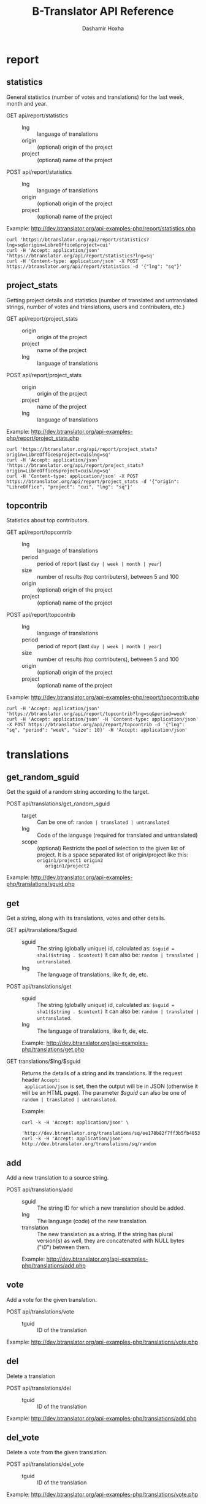 #+TITLE:     B-Translator API Reference
#+AUTHOR:    Dashamir Hoxha
#+EMAIL:     dashohoxha@gmail.com
#+LANGUAGE:  en
#+OPTIONS:   H:3 num:nil toc:t \n:nil @:t ::t |:t ^:nil -:t f:t *:t <:t
#+OPTIONS:   TeX:nil LaTeX:nil skip:nil d:nil todo:t pri:nil tags:not-in-toc
#+INFOJS_OPT: view:overview toc:t ltoc:t mouse:#aadddd buttons:0 path:org-info.js
#+STYLE: <link rel="stylesheet" type="text/css" href="org-info.css" />

* report

** statistics

   General statistics (number of votes and translations) for the last
   week, month and year.

   + GET api/report/statistics ::
     - lng :: language of translations
     - origin :: (optional) origin of the project 
     - project :: (optional) name of the project 	       

   + POST api/report/statistics ::
     - lng :: language of translations
     - origin :: (optional) origin of the project 
     - project :: (optional) name of the project 	       


   Example: [[http://dev.btranslator.org/api-examples-php/report/statistics.php]]

   #+begin_example
   curl 'https://btranslator.org/api/report/statistics?lng=sq&origin=LibreOffice&project=cui'
   curl -H 'Accept: application/json' 'https://btranslator.org/api/report/statistics?lng=sq'
   curl -H 'Content-type: application/json' -X POST https://btranslator.org/api/report/statistics -d '{"lng": "sq"}'
   #+end_example


** project_stats

   Getting project details and statistics (number of translated and
   untranslated strings, number of votes and translations, users and
   contributers, etc.)

   + GET api/report/project_stats ::
     - origin :: origin of the project 
     - project :: name of the project 	       
     - lng :: language of translations

   + POST api/report/project_stats ::
     - origin :: origin of the project 
     - project :: name of the project 	       
     - lng :: language of translations

   Example: [[http://dev.btranslator.org/api-examples-php/report/project_stats.php]]

   #+begin_example
   curl 'https://btranslator.org/api/report/project_stats?origin=LibreOffice&project=cui&lng=sq'
   curl -H 'Accept: application/json' 'https://btranslator.org/api/report/project_stats?origin=LibreOffice&project=cui&lng=sq'
   curl -H 'Content-type: application/json' -X POST https://btranslator.org/api/report/project_stats -d '{"origin": "LibreOffice", "project": "cui", "lng": "sq"}'
   #+end_example


** topcontrib

   Statistics about top contributors.

   + GET api/report/topcontrib ::
     - lng :: language of translations
     - period :: period of report (last =day | week | month | year=)
     - size :: number of results (top contributers), between 5 and 100
     - origin :: (optional) origin of the project 
     - project :: (optional) name of the project 	       

   + POST api/report/topcontrib ::
     - lng :: language of translations
     - period :: period of report (last =day | week | month | year=)
     - size :: number of results (top contributers), between 5 and 100
     - origin :: (optional) origin of the project 
     - project :: (optional) name of the project 

   Example: [[http://dev.btranslator.org/api-examples-php/report/topcontrib.php]]

   #+begin_example
   curl -H 'Accept: application/json' 'https://btranslator.org/api/report/topcontrib?lng=sq&period=week'
   curl -H 'Accept: application/json' -H 'Content-type: application/json' -X POST https://btranslator.org/api/report/topcontrib -d '{"lng": "sq", "period": "week", "size": 10}' -H 'Accept: application/json'
   #+end_example
   

* translations

** get_random_sguid

   Get the sguid of a random string according to the target.

   + POST api/translations/get_random_sguid ::
     - target :: Can be one of: =random | translated | untranslated=
     - lng :: Code of the language (required for translated and untranslated)
     - scope :: (optional) Restricts the pool of selection to the
         given list of project. It is a space separated list of
         origin/project like this: =origin1/project1 origin2
         origin1/project2=

   Example: [[http://dev.btranslator.org/api-examples-php/translations/sguid.php]]


** get

   Get a string, along with its translations, votes and other details.

   + GET api/translations/$sguid ::
     - sguid :: The string (globally unique) id, calculated as:
                =$sguid = sha1($string . $context)= It can also be:
                =random | translated | untranslated=.
     - lng :: The language of translations, like fr, de, etc.

   + POST api/translations/get ::
     - sguid :: The string (globally unique) id, calculated as:
                =$sguid = sha1($string . $context)= It can also be:
                =random | translated | untranslated=.
     - lng :: The language of translations, like fr, de, etc.

     Example: [[http://dev.btranslator.org/api-examples-php/translations/get.php]]

   + GET translations/$lng/$sguid :: Returns the details of a string
     and its translations.  If the request header =Accept:
     application/json= is set, then the output will be in JSON
     (otherwise it will be an HTML page). The parameter /$sguid/ can
     also be one of =random | translated | untranslated=.

     Example:
     #+BEGIN_EXAMPLE
     curl -k -H 'Accept: application/json' \
       'http://dev.btranslator.org/translations/sq/ee178b82f7ff3b5fb48537b834db673b42d48556'
     curl -k -H 'Accept: application/json' http://dev.btranslator.org/translations/sq/random
     #+END_EXAMPLE


** add

   Add a new translation to a source string.

   + POST api/translations/add ::
     - sguid ::
         The string ID for which a new translation should be added.
     - lng ::
         The language (code) of the new translation.
     - translation ::
         The new translation as a string. If the string has plural
         version(s) as well, they are concatenated with NULL bytes ("\0")
         between them.

     Example: [[http://dev.btranslator.org/api-examples-php/translations/add.php]]


** vote

   Add a vote for the given translation.

   + POST api/translations/vote ::
     - tguid :: ID of the translation

   Example: [[http://dev.btranslator.org/api-examples-php/translations/vote.php]]


** del

   Delete a translation

   + POST api/translations/del ::
     - tguid :: ID of the translation

   Example: [[http://dev.btranslator.org/api-examples-php/translations/add.php]]


** del_vote

   Delete a vote from the given translation.

   + POST api/translations/del_vote ::
     - tguid :: ID of the translation

   Example: [[http://dev.btranslator.org/api-examples-php/translations/vote.php]]


** search

   Search strings and translations using various filters.

   + GET api/translations :: This provides the same
     functionality and has the same parameters as the *search*
     operation.  The only difference is that the parameters are
     provided as a GET request (in the URL), whereas the parameters of
     'search' are provided as a POST request. Sometimes this may be
     more convenient.

   + POST api/translations/search ::
     - lng ::
         The language of translations.
     - limit ::
         The number of results to be returned (min: 5, max: 50).
     - words ::
         Words to be searched for.
     - sguid ::
         If the /words/ is empty and there is a /sguid/ then the
         words of this string are used for searching.
     - mode ::
         Search mode. Can be one of:
         - natural-strings :       Natural search on strings (default).
         - natural-translations :  Natural search on translations.
         - boolean-strings :       Boolean search on strings.
         - boolean-translations :  Boolean search on translations.
     - page ::
         Page of results to be displayed.
     - project ::
         Limit search only to this project
     - origin ::
         Limit search only to the projects of this origin.
     - only_mine :: (boolean)
         Limit search only to the strings touched (translated or voted)
         by the current user.
     - translated_by ::
         Limit search by the author of translations
         (can be used only by admins).
     - voted_by ::
         Limit search by a voter (can be used only by admins).
     - date_filter ::
         Which date to filter (used only by admins). Can be one of:
         - strings :       Filter Strings By Date
         - translations :  Filter Translations By Date (default)
         - votes :         Filter Votes By Date
     - from_date ::
         Date and time.
     - to_date ::
         Date and time.
     - list_mode ::
         Used when listing the strings of a project.
         Can be one of: /all/, /translated/, /untranslated/

     Example: [[http://dev.btranslator.org/api-examples-php/translations/search.php]]

  + GET translations/search :: Search strings and translations using
    various filters.  If the request header =Accept: application/json=
    is set, then the output will be in JSON (otherwise it will be an
    HTML page). It gets the same parameters as =GET
    api/translations=

    Example:
    #+BEGIN_EXAMPLE
    curl -k -H 'Accept: application/json' \
         'http://dev.btranslator.org/translations/search?lng=sq&words=space'
    curl -k -H 'Accept: application/json' \
         'https://l10n.org.al/translations/search?lng=sq&words=space'
    #+END_EXAMPLE


** submit

   Submit multiple actions at once.

   + POST api/translations/submit ::
         Array of actions. Each action is an associated array
         that contains the items:
         - action ::
             The action to be done: =add | vote | del | del_vote=
         - params ::
             Associative array of the needed parameters for this action.

   Example: [[http://dev.btranslator.org/api-examples-php/translations/submit.php]]


** import

   Import translations from PO files.

   + POST api/translations/import ::
     - lng ::
         Language of translations.
     - file ::
         A PO file with translations, or an archive of PO files
         (accepted extensions: .tar, .gz, .tgz, .bz2, .xz, .7z, .zip).

     Returns associative array containing:
     - messages ::
         Array of notification messages; each notification message
         is an array of a message and a type, where type can be one of
         =status=, =warning=, =error=.

   Example: [[http://dev.btranslator.org/api-examples-php/translations/import.php]]

   This is like a bulk translation and voting service. For any
   translation in the PO files, it will be added as a suggestion if
   such a translation does not exist, or it will just be voted if such
   a translation already exists. In case that the translation already
   exists but its author is not known, then you (the user who makes
   the import) will be recorded as the author of the translation.

   This can be useful for translators if they prefer to work off-line
   with PO files. They can export the PO files of a project, work on
   them with desktop tools (like Lokalize) to translate or correct
   exported translations, and then import back to B-Translator the
   translated/corrected PO files.


* project

** subscribe

   Subscribe user to a project.

   + POST api/project/subscribe ::
     - origin :: Origin of the project.
     - project :: Name of the project.

   Unsubscribe user from a project.

   + POST api/project/unsubscribe ::
     - origin :: Origin of the project.
     - project :: Name of the project.

   Get user subscriptions.

   + POST api/project/subscriptions ::

   Example: [[http://dev.btranslator.org/api-examples-php/project/subscribe.php]]


** list/all
   + GET project/list/all ::
     Return a full list of all the imported projects and languages.

     Example:
     #+BEGIN_EXAMPLE
     curl -s https://btranslator.org/project/list/all | python -m json.tool
     #+END_EXAMPLE


** list

   Get a list of existing projects, filtered by origin/project.

   + POST api/project/list ::
     - origin :: Filter by origin.
     - project :: Filter by project.

     Parameters *origin* and *project* can contain =*=, which is
     replaced by =%= (for LIKE matches).

     If *project* is =-= then only a list of 'origin' is outputed,
     otherwise a list of 'origin/project'.

     Example: [[http://dev.btranslator.org/api-examples-php/project/list.php]]

     Examples:
     #+BEGIN_EXAMPLE
     curl -k -X POST http://dev.btranslator.org/api/project/list
     curl -k -X POST http://dev.btranslator.org/api/project/list \
          -H "Content-type: application/json" \
          -d '{"origin": "t*"}'
     #+END_EXAMPLE

   + GET project/list/$origin/$project[/$format] ::
     Return a plain-text list of all the imported projects, filtered
     by the given origin/project. Parameters *origin* and *project*
     can contain =*=, which is replaced by =%= (for LIKE matches).  If
     *project* is =-= then only a list of 'origin' is outputed,
     otherwise a list of 'origin/project'.  The third variable can be
     JSON or TEXT (default).

     Example:
     #+BEGIN_EXAMPLE
     curl 'https://btranslator.org/project/list/*/-'
     curl 'https://btranslator.org/project/list/*/-/json'
     curl 'https://btranslator.org/project/list/LibreOffice/s*'
     curl 'https://btranslator.org/project/list/LibreOffice'
     curl 'https://btranslator.org/project/list/*/nautil*'
     curl 'https://btranslator.org/project/list/*/*/json'
     curl 'https://btranslator.org/project/list'
     #+END_EXAMPLE


** langs

   + GET project/langs/$origin/$project ::
     Get a list of languages for the given origin/project.

     Example:
     #+BEGIN_EXAMPLE
     curl -s https://btranslator.org/project/langs/LibreOffice/cui | python -m json.tool
     #+END_EXAMPLE


** export

   + POST api/project/export :: Schedule a project for export. When
     the request is completed, the user will be notified by
     email. Accepts these parameters:

     - origin ::
         The origin of the project.
     - project ::
         The name of the project.
     - lng ::
         Translation to be exported.
     - export_mode ::
         The export mode that should be used. It can be one of:
         =original | most_voted | preferred=.
         - The mode =original= exports the translations of the
           original files that were imported.
         - The mode =most_voted= exports the translations with the
           highest number of votes.
         - The mode =preferred= gives precedence to the translations
           voted by a user or a list of users, despite the number of
           votes.
     - preferred_voters ::
         Comma separated list of usernames. Used only when /export_mode/
         is =preferred=.

     Example: [[http://dev.btranslator.org/api-examples-php/project/export.php]]


   + GET/POST project/export :: Return an archive of PO
     files for a given origin/project/lng. Does not allow concurrent
     exports because they may affect the performance of the server.
     Parameters are received from the request (either GET or
     POST). They are:
     - origin ::
         Origin of the project.
     - project ::
         The name of the project.
     - lng ::
         Translation to be exported.
     - export_mode ::
         Mode of export: =most_voted | preferred | original=

         Default is =most_voted= which exports the most voted
         translations and suggestions.

         The export mode =original= exports the translations of the
         original file that was imported (useful for making diffs).

         The export mode =preferred= gives priority to translations
         that are voted by a certain user or a group of users. It
         requires an additional argument (preferred_voters) to specify
         the user (or a list of users) whose translations are
         preferred.
     - preferred_voters ::
         Comma separated list of usernames of the preferred voters.

     Examples:
     #+BEGIN_EXAMPLE
     curl -k 'http://dev.btranslator.org/project/export?origin=test&project=kturtle&lng=sq' > test1.tgz
     curl -k http://dev.btranslator.org/project/export \
          -d 'origin=test&project=kturtle&lng=sq&export_mode=original' > test1.tgz
     curl -k http://dev.btranslator.org/project/export \
          -d origin=test -d project=kturtle -d lng=sq \
          -d export_mode=preferred \
          -d preferred_voters=user1,user2 > test1.tgz
     #+END_EXAMPLE


** diff

   + GET project/diff/$origin/$project/$lng[/$nr[/$ediff]] ::
     Return as plain-text the diff of the PO file for a given
     origin/project/lng, which contains the latest most-voted
     suggestions since the last snapshot. If the parameter *$nr* is
     missing, it returns a list of the saved diffs instead.

     For more details about diffs see: [[https://github.com/B-Translator/btr_server/blob/master/modules/custom/btrCore/data/README.org#snapshots-and-diffs][README.org#snapshots-and-diffs]]

     Examples:
     #+BEGIN_EXAMPLE
     curl https://btranslator.org/project/diff/LibreOffice/sw/sq
     curl https://btranslator.org/project/diff/LibreOffice/sw/sq/2 > 2.diff
     curl https://btranslator.org/project/diff/LibreOffice/sw/sq/2/ediff > 2.ediff
     curl https://btranslator.org/project/diff/LibreOffice/sw/sq/4 > 4.diff
     curl https://btranslator.org/project/diff/LibreOffice/sw/sq/4/ediff > 4.ediff
     #+END_EXAMPLE


** add_string

   Add a new string to a project (useful for vocabularies).

   + POST api/project/add_string ::
     - origin ::
         Origin (category) of the project.
     - project ::
         Name of the project.
     - tplname :: (optional)
         Name of the template (POT) file.
     - string ::
         String to be added.
     - context :: (optional)
         The context of the string.
     - notify :: (optional)
         It TRUE, notify translators about the new string.

     Returns associative array containing:
     - sguid ::
         The sguid of the new string, or NULL if such a string
         already exists.

   Example: [[http://dev.btranslator.org/api-examples-php/project/add_string.php]]

   Vocabularies are fake translation projects, in the sense that they
   are not strings extracted from a program. Their strings are added
   manually. They serve as a collection/dictionary of interesting,
   important and frequently used terms and their suggested
   translations. They can be useful for translators on their everyday
   job and also can help to discuss and unify the terminology used
   across different programs.


** del_string

   Delete a string from a project (useful for vocabularies).

   + POST api/project/del_string ::
     - sguid ::
         ID of the string to be deleted.
     - project ::
         The project from which the string will be deleted.
     - origin :: (optional)
         The origin of the project (default: 'vocabulary').

   Example: [[http://dev.btranslator.org/api-examples-php/project/add_string.php]]


** import

   Create a project or update an existing one by importing the POT and
   PO files of the project.


   + POST api/project/import ::
     - origin ::
         The origin of the project that will be imported.
     - project ::
         The name of the project that will be imported.
     - file ::
         Archive of POT/PO files (tgz, bz2, 7z, zip).

   Returns associative array containing:
     - messages ::
         Array of notification messages; each notification message
         is an array of a message and a type, where type can be one of
         =status=, =warning=, =error=.

   The structure of the uploaded archive file:
   - Acceptable archive types: tgz, bz2, 7z, zip
   - The POT files should be placed in the subfolder ~pot/~, directly
     in the root folder of the archive.
   - The PO files of a language should be placed in the subfolder
     named after the code of that language (for example: ~sq/~, ~de/~,
     ~fr/~, etc.)
   - The path and name of each PO file should be the same as the
     corresponding POT file, except for the extension (=.po= instead
     of =.pot=).

   Example: [[http://dev.btranslator.org/api-examples-php/project/import.php]]


** delete

   Delete a project.

   + POST api/project/import ::
     - origin ::
         The origin of the project that will be deleted.
     - project ::
         The name of the project that will be deleted.

   Returns associative array containing:
     - message ::
	 Notification message, which is an array of a message and a
         type, where type can be one of =status=, =warning=, =error=.

   Example: [[http://dev.btranslator.org/api-examples-php/project/delete.php]]


* misc

** latest

   + GET latest/$lng[/$origin[/$project]] :: Return a JSON array of
        the latest translations for the given language (origin and
        project are optional). Latest means yesterday.  Results are
        cached, so last minute translations may not appear on the
        list.

     Examples:
     #+BEGIN_EXAMPLE
     curl https://btranslator.org/latest/sq
     curl https://btranslator.org/latest/sq/vocabulary
     curl https://btranslator.org/latest/sq/vocabulary/ICT_sq
     #+END_EXAMPLE


** rss-feed

   + GET btr/rss-feed[/$origin[/$project]] :: Return a RSS feed of the
        latest translations (origin and project are optional). Latest
        means yesterday.  Results are cached, so last minute
        translations may not appear on the list.

     Examples:
     #+BEGIN_EXAMPLE
     curl https://l10n.org.al/btr/rss-feed
     curl https://l10n.org.al/btr/rss-feed/vocabulary
     curl https://l10n.org.al/btr/rss-feed/vocabulary/ICT_sq
     #+END_EXAMPLE


** twitter

   + GET btr/tweet[/$origin[/$project]] :: Return a random string and
        its translations in a suitable form for the twitter (truncated
        to 100 characters).

     Examples:
     #+BEGIN_EXAMPLE
     curl https://l10n.org.al/btr/tweet
     curl https://l10n.org.al/btr/tweet/vocabulary
     curl https://l10n.org.al/btr/tweet/vocabulary/ICT_sq
     #+END_EXAMPLE

     *Note:* This can be used in combination with /cli twitter
     clients/ and with *cron* to post random tweets about
     translations.  See this script as an example:
     https://github.com/B-Translator/btr_client/blob/master/utils/twitter.sh


   + GET tweet/$lng[/$origin[/$project]] :: Return a random string and
        its translations in a suitable form for the twitter (truncated
        to 100 characters).
     - lng :: Language of translations.

     Examples:
     #+BEGIN_EXAMPLE
     curl https://btranslator.org/tweet/sq
     curl https://btranslator.org/tweet/sq/vocabulary
     curl https://btranslator.org/tweet/sq/vocabulary/ICT_sq
     #+END_EXAMPLE

     *Note:* This can be used in combination with /cli twitter
     clients/ and with *cron* to post random tweets about
     translations.  See this script as an example:
     https://github.com/B-Translator/btr_server/blob/master/utils/twitter.sh


** vocabulary/export

   + GET vocabulary/export/$vocabulary[/$format] ::
     Return the list of terms in a vocabulary and all the suggested
     translations.
     - $vocabulary ::
         The name of the vocabulary project (which ends in =_lng=).

     - $format ::
         The output format: =json | txt1 | txt2 | org=.
         Default is =json=.

     Examples:
     #+BEGIN_EXAMPLE
     curl -s https://btranslator.org/vocabulary/export/ICT_sq | python -m json.tool
     curl https://btranslator.org/vocabulary/export/ICT_sq/txt1
     curl https://btranslator.org/vocabulary/export/ICT_sq/org > ICT_sq.org
     #+END_EXAMPLE


** autocomplete

   + GET auto/project/$str :: Retrieve a JSON list of autocomplete
        suggestions for projects.
     - str :: Beginning of a project name.

     Example:
     #+BEGIN_EXAMPLE
     curl https://btranslator.org/auto/project/kd
     #+END_EXAMPLE

   + GET auto/origin/$str :: Retrieve a JSON list of autocomplete
        suggestions for origins of projects.
     - str :: Beginning of an origin.

     Example:
     #+BEGIN_EXAMPLE
     curl https://btranslator.org/auto/origin/G
     #+END_EXAMPLE

   + GET auto/user/$lng/$str :: Retrieve a JSON list of autocomplete
        suggestions for users.
     - lng :: Language of translations.
     - str :: Beginning of a user name.

     Example:
     #+BEGIN_EXAMPLE
     curl https://btranslator.org/auto/user/sq/d
     #+END_EXAMPLE

   + GET auto/string/$origin/$project/$str ::
     Retrieve a JSON list of autocomplete suggestions for strings.
     - origin :: Limit search to this origin. If it is =*=, then don't
                 limit by origin.
     - project :: Limit search to this project. If it is =*=, then
                  don't limit by project.
     - str :: Beginning of a string.

     Example:
     #+BEGIN_EXAMPLE
     curl https://btranslator.org/auto/string/vocabulary/ICT_sq/a
     curl https://btranslator.org/auto/string/vocabulary/*/a
     curl https://btranslator.org/auto/string/*/ICT_sq/a
     curl https://btranslator.org/auto/string/*/*/a
     #+END_EXAMPLE

** other

   + GET languages :: Return a json list of languages installed on the
                  system and their details.

     Example:
     #+BEGIN_EXAMPLE
     curl https://btranslator.org/languages
     #+END_EXAMPLE


   + GET string_details/$sguid :: Return string context, a
     list of related projects (where the string appears), etc.
     provider.
     - sguid :: Id of the string.

     Example:
     #+BEGIN_EXAMPLE
     curl https://btranslator.org/string_details/0f27be1118ae4807f00ed5fa21a0f17fcc3649ed | python -m json.tool
     #+END_EXAMPLE


* oauth2

  For more details and examples see: https://github.com/dashohoxha/oauth2-js

  + POST oauth2/token :: Get an OAuth2 token.

    #+BEGIN_EXAMPLE
    $.ajax(base_url + '/oauth2/token', {
        type: 'POST',
        data: {
            grant_type: 'password',
            username: 'user123',
            password: 'pass123',
            scope: 'user_profile', 
        },
        headers: {
            'Authorization': 'Basic ' + btoa(client_id + ':' + client_secret'), 
        },

    });
    #+END_EXAMPLE

  + GET oauth2/tokens/<access_token> :: Verify the validity of an
       OAuth2 token.

    #+BEGIN_EXAMPLE
    $.ajax(base_url + '/oauth2/tokens/' + access_token)
        .fail(function () {
            console.log('Token is not valid.');
        })
        .done(function (response) {
            console.log(response);
        });
    #+END_EXAMPLE

  + POST oauth2/user/profile :: Get the profile of the user.

    #+BEGIN_EXAMPLE
    $.ajax(base_url + '/oauth2/user/profile', {
        type: 'POST',
        headers: {
            'Authorization': 'Bearer ' + access_token,
        },
        dataType: 'json',
    });
    #+END_EXAMPLE

